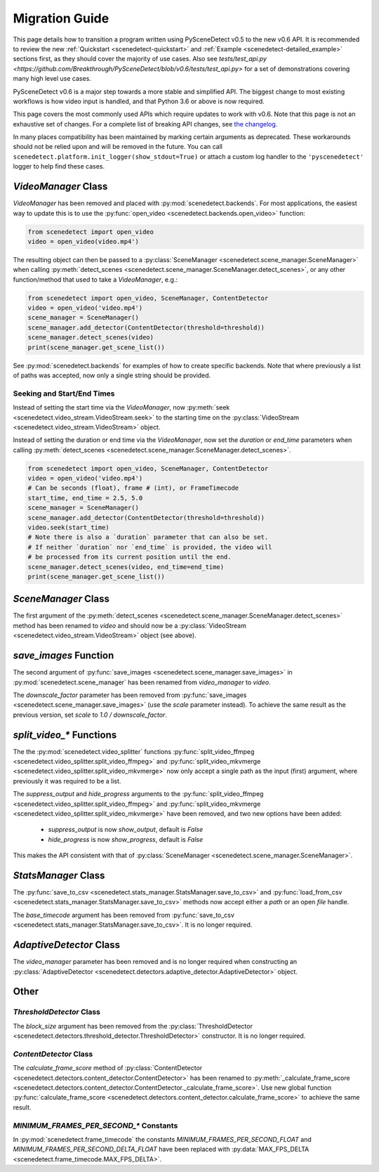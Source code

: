 
.. _scenedetect-migration_guide:

---------------------------------------------------------------
Migration Guide
---------------------------------------------------------------

This page details how to transition a program written using PySceneDetect v0.5 to the new v0.6 API. It is recommended to review the new :ref:`Quickstart <scenedetect-quickstart>` and :ref:`Example <scenedetect-detailed_example>` sections first, as they should cover the majority of use cases. Also see `tests/test_api.py <https://github.com/Breakthrough/PySceneDetect/blob/v0.6/tests/test_api.py>` for a set of demonstrations covering many high level use cases.

PySceneDetect v0.6 is a major step towards a more stable and simplified API.  The biggest change to most existing workflows is how video input is handled, and that Python 3.6 or above is now required.

This page covers the most commonly used APIs which require updates to work with v0.6.  Note that this page is not an exhaustive set of changes.  For a complete list of breaking API changes, see `the changelog <https://scenedetect.com/changelog/>`_.

In many places compatibility has been maintained by marking certain arguments as deprecated. These workarounds should not be relied upon and will be removed in the future. You can call ``scenedetect.platform.init_logger(show_stdout=True)`` or attach a custom log handler to the ``'pyscenedetect'`` logger to help find these cases.


===============================================================
`VideoManager` Class
===============================================================

`VideoManager` has been removed and placed with :py:mod:`scenedetect.backends`.  For most applications, the easiest way to update this is to use the :py:func:`open_video <scenedetect.backends.open_video>` function:

.. code:: python

    from scenedetect import open_video
    video = open_video(video.mp4')

The resulting object can then be passed to a :py:class:`SceneManager <scenedetect.scene_manager.SceneManager>` when calling :py:meth:`detect_scenes <scenedetect.scene_manager.SceneManager.detect_scenes>`, or any other function/method that used to take a `VideoManager`, e.g.:

.. code:: python

    from scenedetect import open_video, SceneManager, ContentDetector
    video = open_video('video.mp4')
    scene_manager = SceneManager()
    scene_manager.add_detector(ContentDetector(threshold=threshold))
    scene_manager.detect_scenes(video)
    print(scene_manager.get_scene_list())

See :py:mod:`scenedetect.backends` for examples of how to create specific backends. Note that where previously a list of paths was accepted, now only a single string should be provided.


Seeking and Start/End Times
===============================================================

Instead of setting the start time via the `VideoManager`, now :py:meth:`seek <scenedetect.video_stream.VideoStream.seek>` to the starting time on the :py:class:`VideoStream <scenedetect.video_stream.VideoStream>` object.

Instead of setting the duration or end time via the `VideoManager`, now set the `duration` or `end_time` parameters when calling :py:meth:`detect_scenes <scenedetect.scene_manager.SceneManager.detect_scenes>`.

.. code:: python

    from scenedetect import open_video, SceneManager, ContentDetector
    video = open_video('video.mp4')
    # Can be seconds (float), frame # (int), or FrameTimecode
    start_time, end_time = 2.5, 5.0
    scene_manager = SceneManager()
    scene_manager.add_detector(ContentDetector(threshold=threshold))
    video.seek(start_time)
    # Note there is also a `duration` parameter that can also be set.
    # If neither `duration` nor `end_time` is provided, the video will
    # be processed from its current position until the end.
    scene_manager.detect_scenes(video, end_time=end_time)
    print(scene_manager.get_scene_list())


===============================================================
`SceneManager` Class
===============================================================

The first argument of the :py:meth:`detect_scenes <scenedetect.scene_manager.SceneManager.detect_scenes>` method has been renamed to `video` and should now be a :py:class:`VideoStream <scenedetect.video_stream.VideoStream>` object (see above).


===============================================================
`save_images` Function
===============================================================

The second argument of :py:func:`save_images <scenedetect.scene_manager.save_images>` in :py:mod:`scenedetect.scene_manager` has been renamed from `video_manager` to `video`.

The `downscale_factor` parameter has been removed from :py:func:`save_images <scenedetect.scene_manager.save_images>` (use the `scale` parameter instead). To achieve the same result as the previous version, set `scale` to `1.0 / downscale_factor`.


===============================================================
`split_video_*` Functions
===============================================================

The the :py:mod:`scenedetect.video_splitter` functions :py:func:`split_video_ffmpeg <scenedetect.video_splitter.split_video_ffmpeg>` and :py:func:`split_video_mkvmerge <scenedetect.video_splitter.split_video_mkvmerge>` now only accept a single path as the input (first) argument, where previously it was required to be a list.

The `suppress_output` and `hide_progress` arguments to the :py:func:`split_video_ffmpeg <scenedetect.video_splitter.split_video_ffmpeg>` and :py:func:`split_video_mkvmerge <scenedetect.video_splitter.split_video_mkvmerge>` have been removed, and two new options have been added:

 * `suppress_output` is now `show_output`, default is `False`
 * `hide_progress` is now `show_progress`, default is `False`

This makes the API consistent with that of :py:class:`SceneManager <scenedetect.scene_manager.SceneManager>`.


===============================================================
`StatsManager` Class
===============================================================

The :py:func:`save_to_csv <scenedetect.stats_manager.StatsManager.save_to_csv>` and :py:func:`load_from_csv <scenedetect.stats_manager.StatsManager.save_to_csv>` methods now accept either a `path` or an open `file` handle.

The `base_timecode` argument has been removed from :py:func:`save_to_csv <scenedetect.stats_manager.StatsManager.save_to_csv>`. It is no longer required.


===============================================================
`AdaptiveDetector` Class
===============================================================

The `video_manager` parameter has been removed and is no longer required when constructing an :py:class:`AdaptiveDetector <scenedetect.detectors.adaptive_detector.AdaptiveDetector>` object.


===============================================================
Other
===============================================================

`ThresholdDetector` Class
===============================================================

The `block_size` argument has been removed from the :py:class:`ThresholdDetector <scenedetect.detectors.threshold_detector.ThresholdDetector>` constructor. It is no longer required.


`ContentDetector` Class
===============================================================

The `calculate_frame_score` method of :py:class:`ContentDetector <scenedetect.detectors.content_detector.ContentDetector>` has been renamed to :py:meth:`_calculate_frame_score <scenedetect.detectors.content_detector.ContentDetector._calculate_frame_score>`. Use new global function :py:func:`calculate_frame_score <scenedetect.detectors.content_detector.calculate_frame_score>` to achieve the same result.


`MINIMUM_FRAMES_PER_SECOND_*` Constants
===============================================================

In :py:mod:`scenedetect.frame_timecode` the constants `MINIMUM_FRAMES_PER_SECOND_FLOAT` and `MINIMUM_FRAMES_PER_SECOND_DELTA_FLOAT` have been replaced with :py:data:`MAX_FPS_DELTA <scenedetect.frame_timecode.MAX_FPS_DELTA>`.

